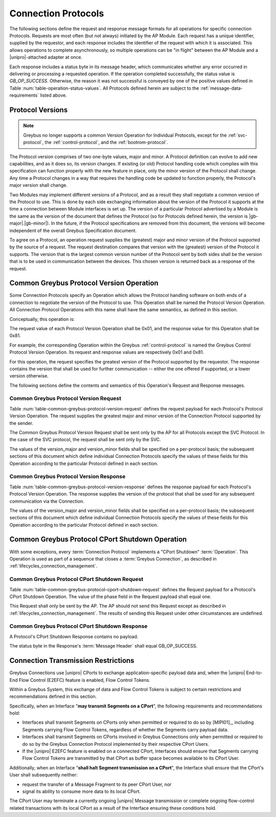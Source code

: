 .. _greybus-connection-protocols:

Connection Protocols
====================

The following sections define the request and response message formats
for all operations for specific connection Protocols. Requests are
most often (but not always) initiated by the AP Module. Each request has a
unique identifier, supplied by the requestor, and each response
includes the identifier of the request with which it is associated.
This allows operations to complete asynchronously, so multiple
operations can be "in flight" between the AP Module and a |unipro|-attached
adapter at once.

Each response includes a status byte in its message header, which
communicates whether any error occurred in delivering or processing a
requested operation. If the operation completed successfully, the
status value is *GB_OP_SUCCESS*.  Otherwise, the reason it was not successful is
conveyed by one of the positive values defined in Table
:num:`table-operation-status-values`. All Protocols defined herein are subject
to the :ref:`message-data-requirements` listed above.

.. _greybus-protocol-version:

Protocol Versions
-----------------

.. note::

    Greybus no longer supports a common Version Operation for Individual
    Protocols, except for the :ref:`svc-protocol`, the
    :ref:`control-protocol`, and the :ref:`bootrom-protocol`.

The Protocol version comprises of two one-byte values, major and minor.
A Protocol definition can evolve to add new capabilities, and as it does
so, its version changes. If existing (or old) Protocol handling code
which complies with this specification can function properly with the
new feature in place, only the minor version of the Protocol shall
change. Any time a Protocol changes in a way that requires the handling
code be updated to function properly, the Protocol's major version shall
change.

Two Modules may implement different versions of a Protocol, and as a
result they shall negotiate a common version of the Protocol to
use. This is done by each side exchanging information about the
version of the Protocol it supports at the time a connection
between Module interfaces is set up.
The version of a particular Protocol advertised by a
Module is the same as the version of the document that defines the
Protocol (so for Protocols defined herein, the version is |gb-major|.\
|gb-minor|).  In the future, if the Protocol specifications are removed from
this document, the versions will become independent of the
overall Greybus Specification document.

To agree on a Protocol, an operation request supplies the (greatest)
major and minor version of the Protocol supported by the source of a
request. The request destination compares that version with the
(greatest) version of the Protocol it supports.  The version that is the
largest common version number of the Protocol sent by both sides shall
be the version that is to be used in communication between the devices.
This chosen version is returned back as a response of the
request.

.. _greybus-protocol-version-operation:

Common Greybus Protocol Version Operation
-----------------------------------------

Some Connection Protocols specify an Operation which allows the
Protocol handling software on both ends of a connection to negotiate
the version of the Protocol to use. This Operation shall be named the
Protocol Version Operation. All Connection Protocol Operations with
this name shall have the same semantics, as defined in this section.

Conceptually, this operation is:

.. c:function:: int version(u8 offer_major, u8 offer_minor, u8 *major, u8 *minor);

    Negotiates the major and minor version of the Protocol used for
    communication over the connection.  The requestor offers the
    version of the Protocol it supports.  The respondent replies with
    the version that will be used - either the one offered if
    supported, or its own (lower) version otherwise.

The request value of each Protocol Version Operation shall be 0x01,
and the response value for this Operation shall be 0x81.

For example, the corresponding Operation within the Greybus
:ref:`control-protocol` is named the Greybus Control Protocol Version
Operation. Its request and response values are respectively 0x01 and
0x81.

For this operation, the request specifies the greatest version of the
Protocol supported by the requestor.  The response contains the
version that shall be used for further communication -- either the one
offered if supported, or a lower version otherwise.

The following sections define the contents and semantics of this
Operation's Request and Response messages.

Common Greybus Protocol Version Request
~~~~~~~~~~~~~~~~~~~~~~~~~~~~~~~~~~~~~~~

Table :num:`table-common-greybus-protocol-version-request` defines the
request payload for each Protocol's Protocol Version Operation. The
request supplies the greatest major and minor version of the
Connection Protocol supported by the sender.

The Common Greybus Protocol Version Request shall be sent only by the
AP for all Protocols except the SVC Protocol. In the case of the SVC
protocol, the request shall be sent only by the SVC.

.. figtable::
    :nofig:
    :label: table-common-greybus-protocol-version-request
    :caption: Common Greybus Protocol Version Request
    :spec: l l c c l

    =======  ==============  ======  ========  ==============================
    Offset   Field           Size    Value     Description
    =======  ==============  ======  ========  ==============================
    0        version_major   1       Number    Offered Protocol major version
    1        version_minor   1       Number    Offered Protocol minor version
    =======  ==============  ======  ========  ==============================

..

The values of the version_major and version_minor fields shall be
specified on a per-protocol basis; the subsequent sections of this
document which define individual Connection Protocols specify the
values of these fields for this Operation according to the particular
Protocol defined in each section.

Common Greybus Protocol Version Response
~~~~~~~~~~~~~~~~~~~~~~~~~~~~~~~~~~~~~~~~

Table :num:`table-common-greybus-protocol-version-response` defines
the response payload for each Protocol's Protocol Version
Operation. The response supplies the version of the protocol that
shall be used for any subsequent communication via the Connection.

.. figtable::
   :nofig:
   :label: table-common-greybus-protocol-version-response
   :caption: Common Greybus Protocol Version Request
   :spec: l l c c l

   =======  ==============  ======  ========  ==============================
   Offset   Field           Size    Value     Description
   =======  ==============  ======  ========  ==============================
   0        version_major   1       Number    Offered Protocol major version
   1        version_minor   1       Number    Offered Protocol minor version
   =======  ==============  ======  ========  ==============================

..

The values of the version_major and version_minor fields shall be
specified on a per-protocol basis; the subsequent sections of this
document which define individual Connection Protocols specify the
values of these fields for this Operation according to the particular
Protocol defined in each section.

.. _greybus-protocol-cport-shutdown-operation:

Common Greybus Protocol CPort Shutdown Operation
------------------------------------------------

With some exceptions, every :term:`Connection Protocol` implements a
"CPort Shutdown" :term:`Operation`. This Operation is used as part of
a sequence that closes a :term:`Greybus Connection`, as described in
:ref:`lifecycles_connection_management`.

Common Greybus Protocol CPort Shutdown Request
~~~~~~~~~~~~~~~~~~~~~~~~~~~~~~~~~~~~~~~~~~~~~~

Table :num:`table-common-greybus-protocol-cport-shutdown-request`
defines the Request payload for a Protocol's CPort Shutdown
Operation. The value of the phase field in the Request
payload shall equal one.

This Request shall only be sent by the AP. The AP should not send this
Request except as described in
:ref:`lifecycles_connection_management`. The results of sending this
Request under other circumstances are undefined.

.. figtable::
   :nofig:
   :label: table-common-greybus-protocol-cport-shutdown-request
   :caption: Common Greybus Protocol CPort Shutdown Request
   :spec: l l c c l

   =======  ==============  ======  ========  ==============================
   Offset   Field           Size    Value     Description
   =======  ==============  ======  ========  ==============================
   0        phase           1       1         Current phase in the closure sequence
   =======  ==============  ======  ========  ==============================

Common Greybus Protocol CPort Shutdown Response
~~~~~~~~~~~~~~~~~~~~~~~~~~~~~~~~~~~~~~~~~~~~~~~

A Protocol's CPort Shutdown Response contains no payload.

The status byte in the Response's :term:`Message Header` shall equal
GB_OP_SUCCESS.

.. _connection-tx-restrictions:

Connection Transmission Restrictions
------------------------------------

Greybus Connections use |unipro| CPorts to exchange
application-specific payload data and, when the |unipro| End-to-End
Flow Control (E2EFC) feature is enabled, Flow Control Tokens.

Within a Greybus System, this exchange of data and Flow Control Tokens
is subject to certain restrictions and recommendations defined in this
section.

Specifically, when an Interface "**may transmit Segments on a
CPort**", the following requirements and recommendations hold:

- Interfaces shall transmit Segments on CPorts only when permitted or
  required to do so by [MIPI01]_, including Segments carrying Flow
  Control Tokens, regardless of whether the Segments carry payload
  data.

- Interfaces shall transmit Segments on CPorts involved in Greybus
  Connections only when permitted or required to do so by the Greybus
  Connection Protocol implemented by their respective CPort Users.

- If the |unipro| E2EFC feature is enabled on a connected CPort,
  Interfaces should ensure that Segments carrying Flow Control Tokens
  are transmitted by that CPort as buffer space becomes available to
  its CPort User.

Additionally, when an Interface "**shall halt Segment transmission on
a CPort**", the Interface shall ensure that the CPort's User shall
subsequently neither:

- request the transfer of a Message Fragment to its peer CPort User, nor
- signal its ability to consume more data to its local CPort.

The CPort User may terminate a currently ongoing |unipro| Message
transmission or complete ongoing flow-control related transactions
with its local CPort as a result of the Interface ensuring these
conditions hold.
